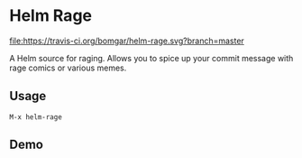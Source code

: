 * Helm Rage

  [[https://travis-ci.org/bomgar/helm-rage][file:https://travis-ci.org/bomgar/helm-rage.svg?branch=master]]
  [[http://melpa.org/#/helm-rage][file:http://melpa.org/packages/helm-rage-badge.svg]]
  [[http://www.gnu.org/licenses/gpl-3.0][file:https://img.shields.io/badge/License-GPL%20v3-blue.svg]]

  A Helm source for raging. Allows you to spice up your commit message with rage comics or various memes.

** Usage
   #+BEGIN_SRC
   M-x helm-rage
   #+END_SRC

   
** Demo

   [[file:demo.gif]]
